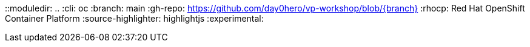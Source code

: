 ::moduledir: ..
:cli: oc
:branch: main
:gh-repo: https://github.com/day0hero/vp-workshop/blob/{branch}
:rhocp: Red Hat OpenShift Container Platform
:source-highlighter: highlightjs
:experimental:
